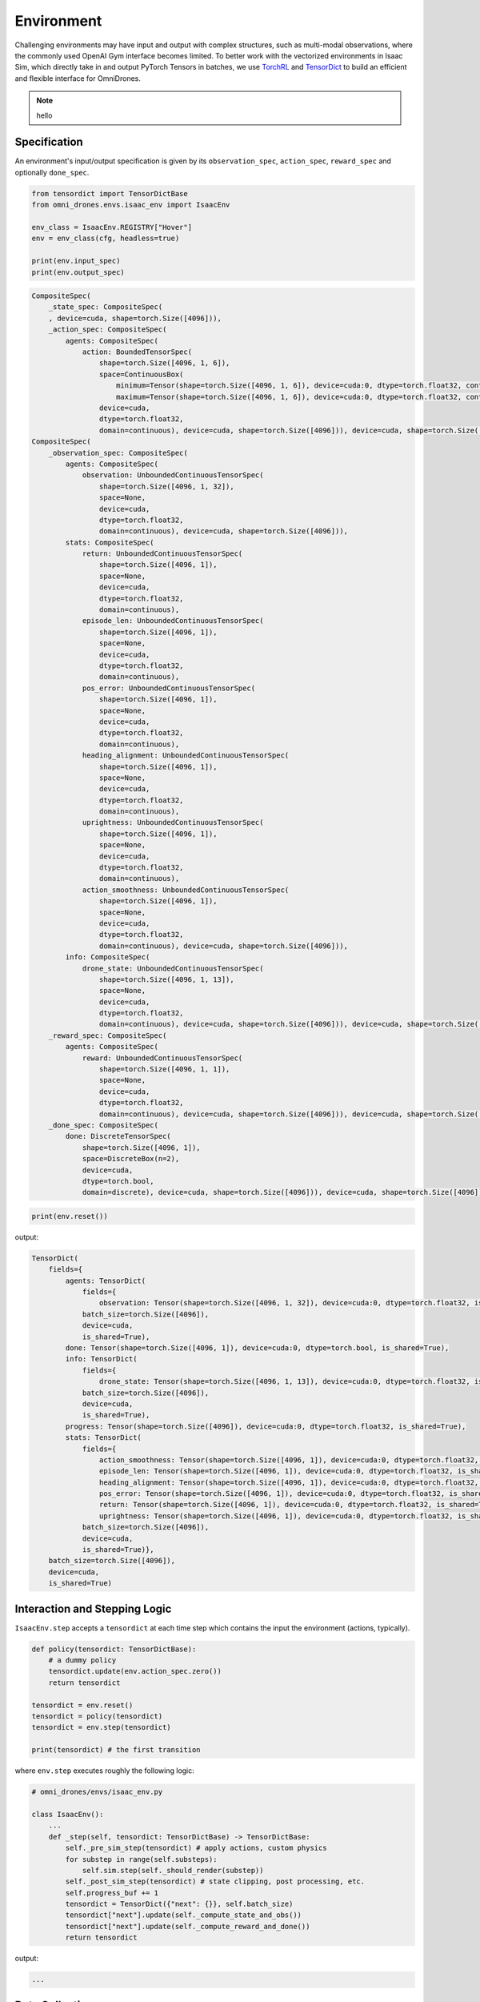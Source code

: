 Environment
===========

Challenging environments may have input and output with complex structures, 
such as multi-modal observations, where the commonly used OpenAI Gym interface becomes limited. 
To better work with the vectorized environments in Isaac Sim, which directly take in and output 
PyTorch Tensors in batches, we use `TorchRL <https://pytorch.org/rl/index.html>`_ 
and `TensorDict <https://pytorch.org/rl/tensordict/>`_ to build an efficient and flexible interface for OmniDrones.

.. note::

    hello

Specification
-------------
An environment's input/output specification is given by its ``observation_spec``, 
``action_spec``, ``reward_spec`` and optionally ``done_spec``.

.. code:: python

    from tensordict import TensorDictBase
    from omni_drones.envs.isaac_env import IsaacEnv
    
    env_class = IsaacEnv.REGISTRY["Hover"]
    env = env_class(cfg, headless=true)
    
    print(env.input_spec)
    print(env.output_spec)

.. code:: none

    CompositeSpec(
        _state_spec: CompositeSpec(
        , device=cuda, shape=torch.Size([4096])),
        _action_spec: CompositeSpec(
            agents: CompositeSpec(
                action: BoundedTensorSpec(
                    shape=torch.Size([4096, 1, 6]),
                    space=ContinuousBox(
                        minimum=Tensor(shape=torch.Size([4096, 1, 6]), device=cuda:0, dtype=torch.float32, contiguous=True), 
                        maximum=Tensor(shape=torch.Size([4096, 1, 6]), device=cuda:0, dtype=torch.float32, contiguous=True)),
                    device=cuda,
                    dtype=torch.float32,
                    domain=continuous), device=cuda, shape=torch.Size([4096])), device=cuda, shape=torch.Size([4096])), device=cuda, shape=torch.Size([4096]))
    CompositeSpec(
        _observation_spec: CompositeSpec(
            agents: CompositeSpec(
                observation: UnboundedContinuousTensorSpec(
                    shape=torch.Size([4096, 1, 32]),
                    space=None,
                    device=cuda,
                    dtype=torch.float32,
                    domain=continuous), device=cuda, shape=torch.Size([4096])),
            stats: CompositeSpec(
                return: UnboundedContinuousTensorSpec(
                    shape=torch.Size([4096, 1]),
                    space=None,
                    device=cuda,
                    dtype=torch.float32,
                    domain=continuous),
                episode_len: UnboundedContinuousTensorSpec(
                    shape=torch.Size([4096, 1]),
                    space=None,
                    device=cuda,
                    dtype=torch.float32,
                    domain=continuous),
                pos_error: UnboundedContinuousTensorSpec(
                    shape=torch.Size([4096, 1]),
                    space=None,
                    device=cuda,
                    dtype=torch.float32,
                    domain=continuous),
                heading_alignment: UnboundedContinuousTensorSpec(
                    shape=torch.Size([4096, 1]),
                    space=None,
                    device=cuda,
                    dtype=torch.float32,
                    domain=continuous),
                uprightness: UnboundedContinuousTensorSpec(
                    shape=torch.Size([4096, 1]),
                    space=None,
                    device=cuda,
                    dtype=torch.float32,
                    domain=continuous),
                action_smoothness: UnboundedContinuousTensorSpec(
                    shape=torch.Size([4096, 1]),
                    space=None,
                    device=cuda,
                    dtype=torch.float32,
                    domain=continuous), device=cuda, shape=torch.Size([4096])),
            info: CompositeSpec(
                drone_state: UnboundedContinuousTensorSpec(
                    shape=torch.Size([4096, 1, 13]),
                    space=None,
                    device=cuda,
                    dtype=torch.float32,
                    domain=continuous), device=cuda, shape=torch.Size([4096])), device=cuda, shape=torch.Size([4096])),
        _reward_spec: CompositeSpec(
            agents: CompositeSpec(
                reward: UnboundedContinuousTensorSpec(
                    shape=torch.Size([4096, 1, 1]),
                    space=None,
                    device=cuda,
                    dtype=torch.float32,
                    domain=continuous), device=cuda, shape=torch.Size([4096])), device=cuda, shape=torch.Size([4096])),
        _done_spec: CompositeSpec(
            done: DiscreteTensorSpec(
                shape=torch.Size([4096, 1]),
                space=DiscreteBox(n=2),
                device=cuda,
                dtype=torch.bool,
                domain=discrete), device=cuda, shape=torch.Size([4096])), device=cuda, shape=torch.Size([4096]))
        
.. code:: python

    print(env.reset())

output:

.. code:: none

    TensorDict(
        fields={
            agents: TensorDict(
                fields={
                    observation: Tensor(shape=torch.Size([4096, 1, 32]), device=cuda:0, dtype=torch.float32, is_shared=True)},
                batch_size=torch.Size([4096]),
                device=cuda,
                is_shared=True),
            done: Tensor(shape=torch.Size([4096, 1]), device=cuda:0, dtype=torch.bool, is_shared=True),
            info: TensorDict(
                fields={
                    drone_state: Tensor(shape=torch.Size([4096, 1, 13]), device=cuda:0, dtype=torch.float32, is_shared=True)},
                batch_size=torch.Size([4096]),
                device=cuda,
                is_shared=True),
            progress: Tensor(shape=torch.Size([4096]), device=cuda:0, dtype=torch.float32, is_shared=True),
            stats: TensorDict(
                fields={
                    action_smoothness: Tensor(shape=torch.Size([4096, 1]), device=cuda:0, dtype=torch.float32, is_shared=True),
                    episode_len: Tensor(shape=torch.Size([4096, 1]), device=cuda:0, dtype=torch.float32, is_shared=True),
                    heading_alignment: Tensor(shape=torch.Size([4096, 1]), device=cuda:0, dtype=torch.float32, is_shared=True),
                    pos_error: Tensor(shape=torch.Size([4096, 1]), device=cuda:0, dtype=torch.float32, is_shared=True),
                    return: Tensor(shape=torch.Size([4096, 1]), device=cuda:0, dtype=torch.float32, is_shared=True),
                    uprightness: Tensor(shape=torch.Size([4096, 1]), device=cuda:0, dtype=torch.float32, is_shared=True)},
                batch_size=torch.Size([4096]),
                device=cuda,
                is_shared=True)},
        batch_size=torch.Size([4096]),
        device=cuda,
        is_shared=True)


Interaction and Stepping Logic
------------------------------

``IsaacEnv.step`` accepts a ``tensordict`` at each time step which contains 
the input the environment (actions, typically). 

.. code:: python

    def policy(tensordict: TensorDictBase):
        # a dummy policy
        tensordict.update(env.action_spec.zero())
        return tensordict
    
    tensordict = env.reset()
    tensordict = policy(tensordict)
    tensordict = env.step(tensordict)
    
    print(tensordict) # the first transition

where ``env.step`` executes roughly the following logic:

.. code:: python

    # omni_drones/envs/isaac_env.py

    class IsaacEnv():
        ...
        def _step(self, tensordict: TensorDictBase) -> TensorDictBase:
            self._pre_sim_step(tensordict) # apply actions, custom physics
            for substep in range(self.substeps):
                self.sim.step(self._should_render(substep))
            self._post_sim_step(tensordict) # state clipping, post processing, etc.
            self.progress_buf += 1
            tensordict = TensorDict({"next": {}}, self.batch_size)
            tensordict["next"].update(self._compute_state_and_obs())
            tensordict["next"].update(self._compute_reward_and_done())
            return tensordict

output:

.. code:: none

    ...

Data Collection
---------------

.. code:: python

    from omni_drones.utils.torchrl import SyncDataCollector

    frames_per_batch = env.num_envs * 128
    
    collector = SyncDataCollector(
        env,
        policy=policy,
        frames_per_batch=frames_per_batch,
        total_frames=-1,
        device=env.device,
        return_same_td=True,
    )

    for i, data in enumerate(collector):
        # training and logging logic here
        break
    
    print(data)
    

Creating New Tasks
------------------